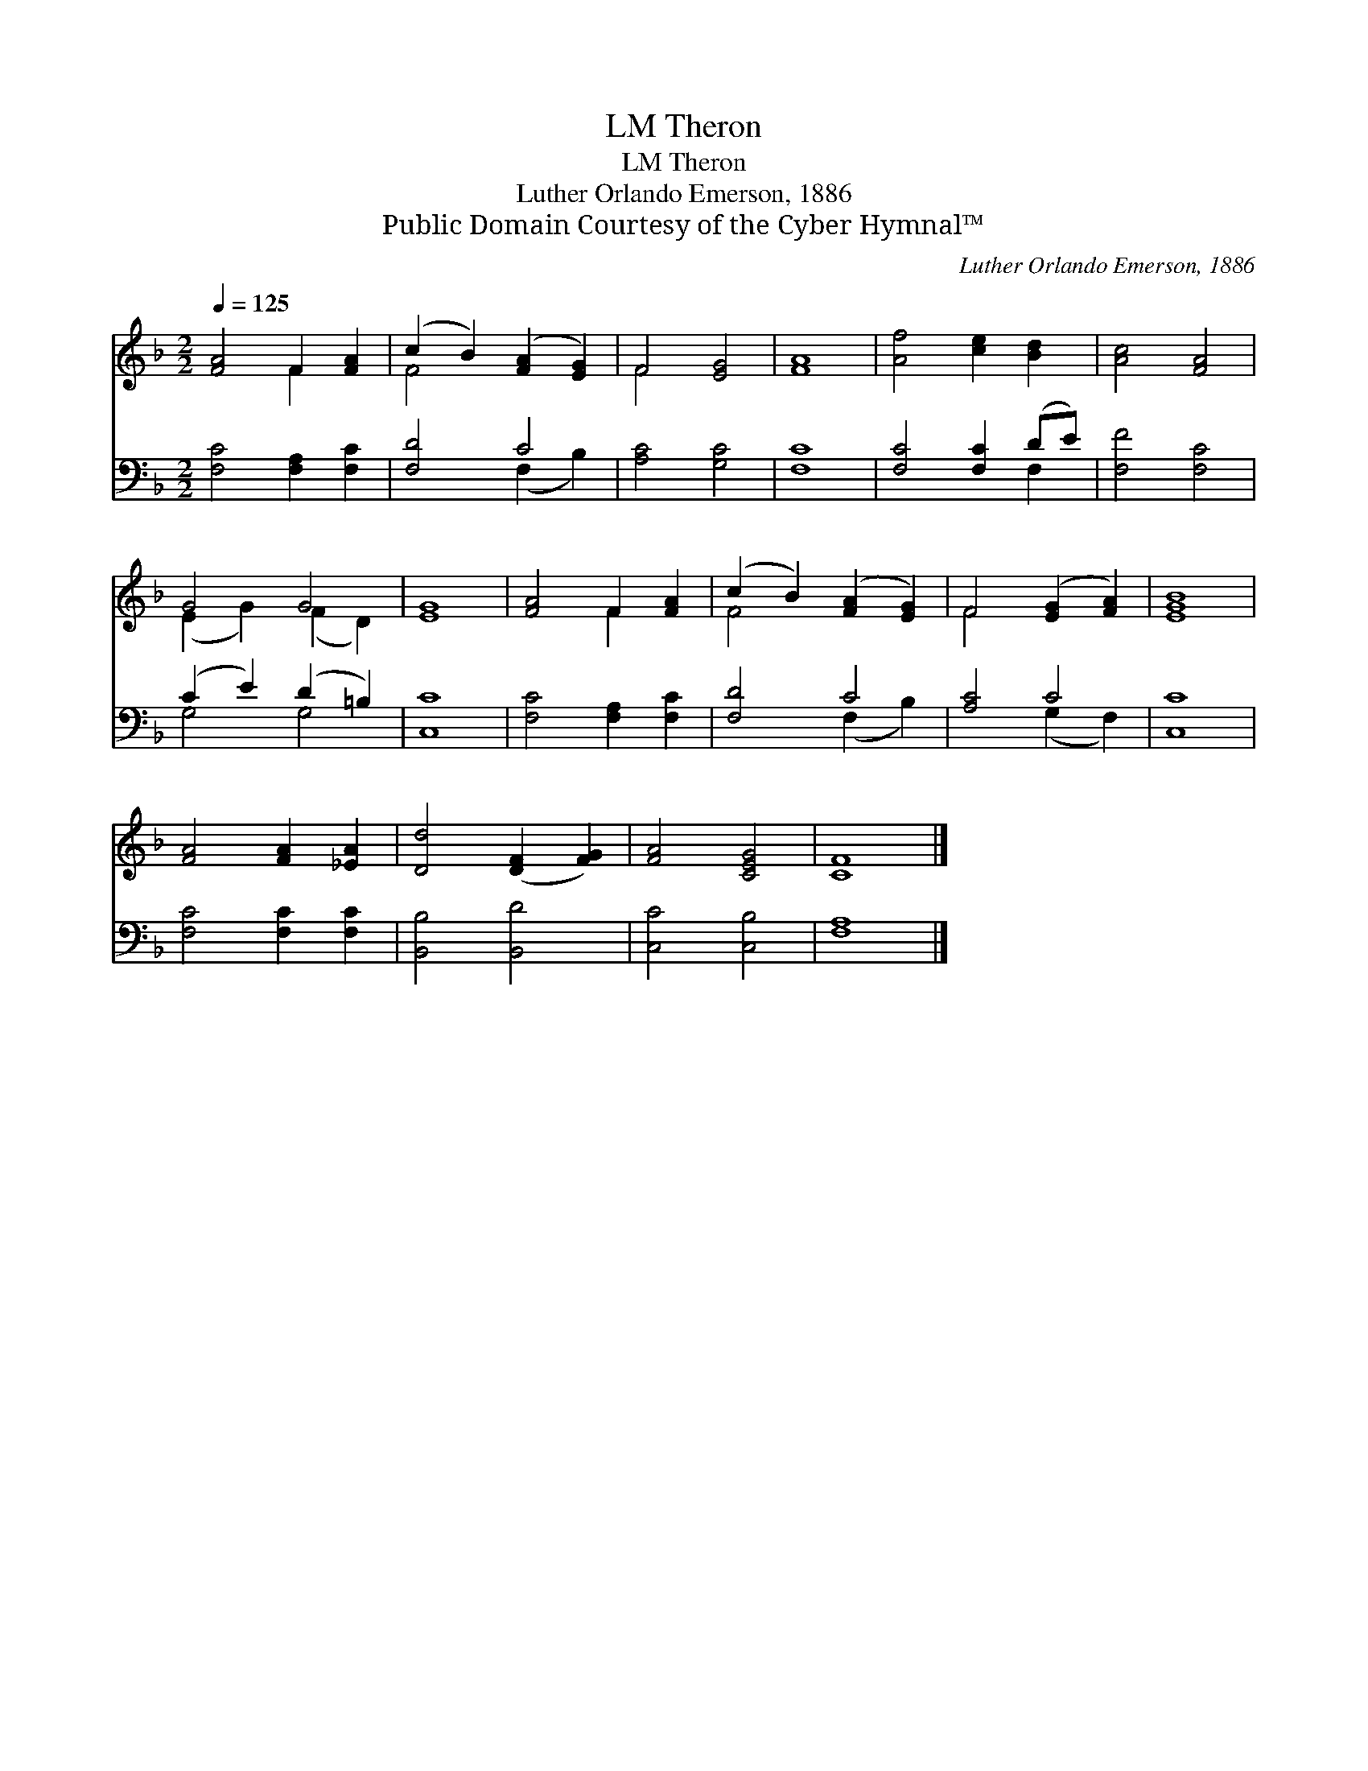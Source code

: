 X:1
T:Theron, LM
T:Theron, LM
T:Luther Orlando Emerson, 1886
T:Public Domain Courtesy of the Cyber Hymnal™
C:Luther Orlando Emerson, 1886
Z:Public Domain
Z:Courtesy of the Cyber Hymnal™
%%score ( 1 2 ) ( 3 4 )
L:1/8
Q:1/4=125
M:2/2
K:F
V:1 treble 
V:2 treble 
V:3 bass 
V:4 bass 
V:1
 [FA]4 F2 [FA]2 | (c2 B2) ([FA]2 [EG]2) | F4 [EG]4 | [FA]8 | [Af]4 [ce]2 [Bd]2 | [Ac]4 [FA]4 | %6
 G4 G4 | [EG]8 | [FA]4 F2 [FA]2 | (c2 B2) ([FA]2 [EG]2) | F4 ([EG]2 [FA]2) | [EGB]8 | %12
 [FA]4 [FA]2 [_EA]2 | [Dd]4 ([DF]2 [FG]2) | [FA]4 [CEG]4 | [CF]8 |] %16
V:2
 x4 F2 x2 | F4 x4 | F4 x4 | x8 | x8 | x8 | (E2 G2) (F2 D2) | x8 | x4 F2 x2 | F4 x4 | F4 x4 | x8 | %12
 x8 | x8 | x8 | x8 |] %16
V:3
 [F,C]4 [F,A,]2 [F,C]2 | [F,D]4 C4 | [A,C]4 [G,C]4 | [F,C]8 | [F,C]4 [F,C]2 (DE) | [F,F]4 [F,C]4 | %6
 (C2 E2) (D2 =B,2) | [C,C]8 | [F,C]4 [F,A,]2 [F,C]2 | [F,D]4 C4 | [A,C]4 C4 | [C,C]8 | %12
 [F,C]4 [F,C]2 [F,C]2 | [B,,B,]4 [B,,D]4 | [C,C]4 [C,B,]4 | [F,A,]8 |] %16
V:4
 x8 | x4 (F,2 B,2) | x8 | x8 | x6 F,2 | x8 | G,4 G,4 | x8 | x8 | x4 (F,2 B,2) | x4 (G,2 F,2) | x8 | %12
 x8 | x8 | x8 | x8 |] %16

